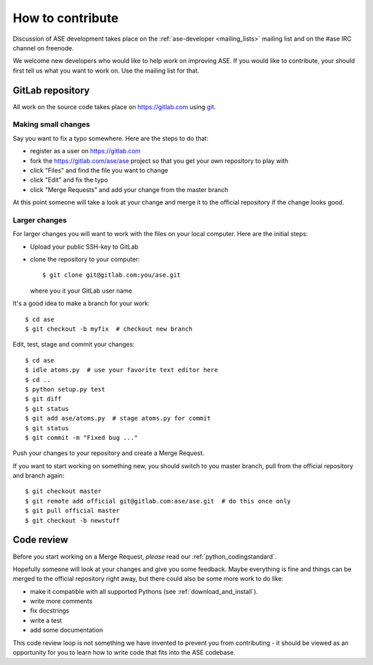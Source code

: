 =================
How to contribute
=================

Discussion of ASE development takes place on the :ref:`ase-developer
<mailing_lists>` mailing list and on the #ase IRC channel on freenode.

We welcome new developers who would like to help work on improving
ASE.  If you would like to contribute, your should first tell us what
you want to work on.  Use the mailing list for that.


GitLab repository
=================

All work on the source code takes place on https://gitlab.com using git_.

.. _git: https://git-scm.com/

    
Making small changes
--------------------

Say you want to fix a typo somewhere.  Here are the steps to do that:
    
* register as a user on https://gitlab.com
* fork the https://gitlab.com/ase/ase project so that you get your own
  repository to play with
* click "Files" and find the file you want to change
* click "Edit" and fix the typo
* click "Merge Requests" and add your change from the master branch

At this point someone will take a look at your change and merge it to the
official repository if the change looks good.


Larger changes
--------------

.. highlight:: bash

For larger changes you will want to work with the files on your local
computer.  Here are the initial steps:
    
* Upload your public SSH-key to GitLab
* clone the repository to your computer::
    
      $ git clone git@gitlab.com:you/ase.git

  where ``you`` it your GitLab user name

It's a good idea to make a branch for your work::
    
    $ cd ase
    $ git checkout -b myfix  # checkout new branch
    
Edit, test, stage and commit your changes::
    
    $ cd ase
    $ idle atoms.py  # use your favorite text editor here
    $ cd ..
    $ python setup.py test
    $ git diff
    $ git status
    $ git add ase/atoms.py  # stage atoms.py for commit
    $ git status
    $ git commit -m "Fixed bug ..."

Push your changes to your repository and create a Merge Request.

If you want to start working on something new, you should switch to you
master branch, pull from the official repository and branch again::
    
    $ git checkout master
    $ git remote add official git@gitlab.com:ase/ase.git  # do this once only
    $ git pull official master
    $ git checkout -b newstuff
    
    
Code review
===========

Before you start working on a Merge Request, *please* read our
:ref:`python_codingstandard`.

Hopefully someone will look at your changes and give you some
feedback.  Maybe everything is fine and things can be merged to the official repository right away, but there could also be some more work to do like:

* make it compatible with all supported Pythons (see
  :ref:`download_and_install`).
* write more comments
* fix docstrings
* write a test
* add some documentation

This code review loop is not something we have invented to prevent you from
contributing - it should be viewed as an opportunity for you to learn how to
write code that fits into the ASE codebase.
